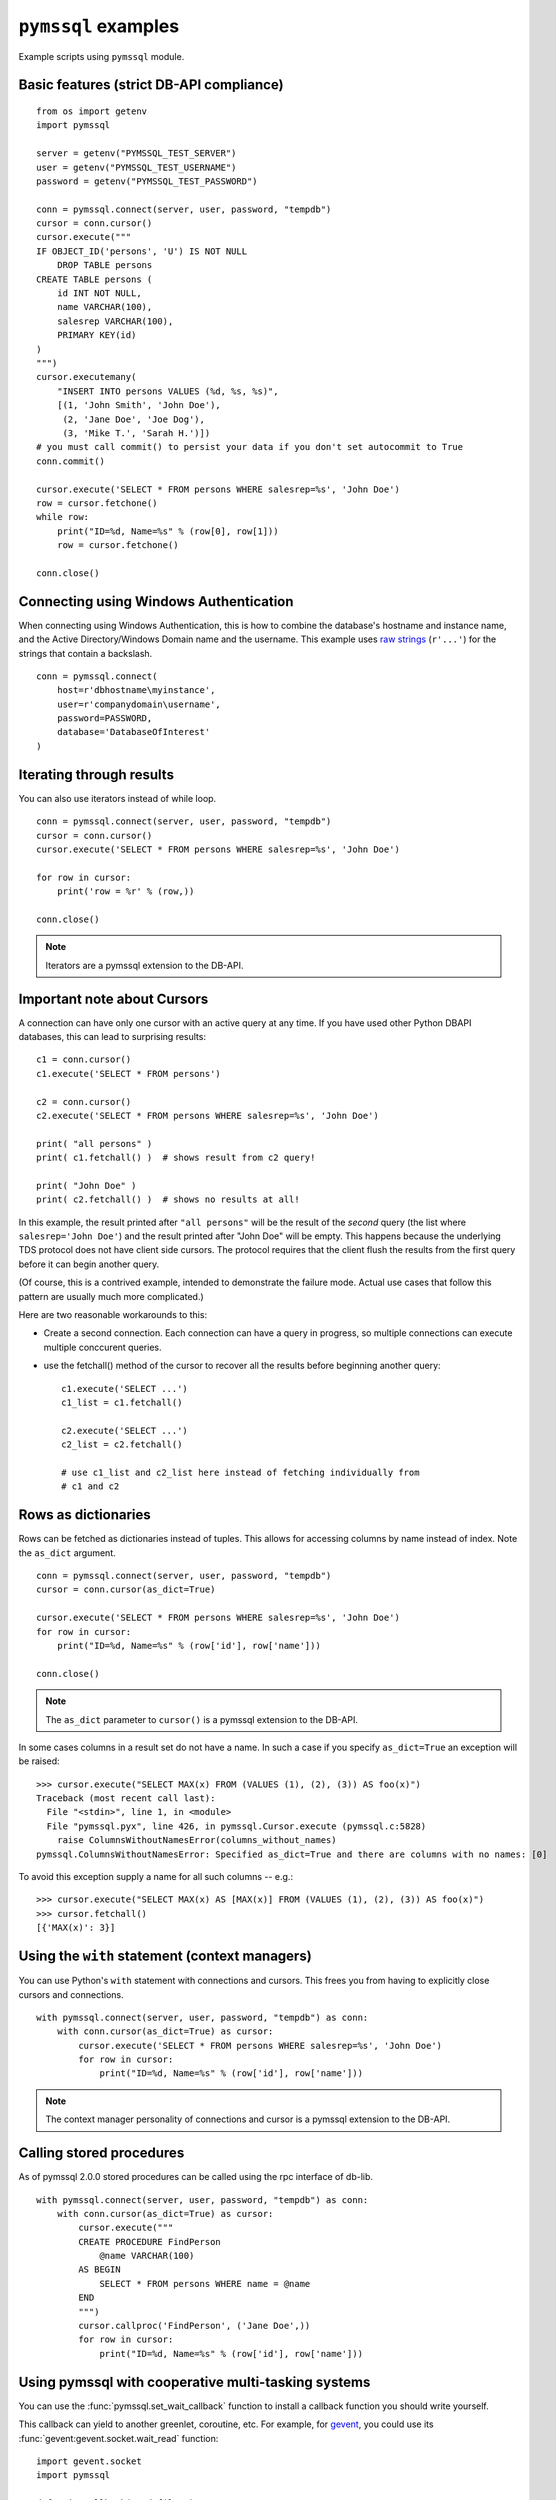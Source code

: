 ====================
``pymssql`` examples
====================

Example scripts using ``pymssql`` module.

Basic features (strict DB-API compliance)
=========================================

::

    from os import getenv
    import pymssql

    server = getenv("PYMSSQL_TEST_SERVER")
    user = getenv("PYMSSQL_TEST_USERNAME")
    password = getenv("PYMSSQL_TEST_PASSWORD")

    conn = pymssql.connect(server, user, password, "tempdb")
    cursor = conn.cursor()
    cursor.execute("""
    IF OBJECT_ID('persons', 'U') IS NOT NULL
        DROP TABLE persons
    CREATE TABLE persons (
        id INT NOT NULL,
        name VARCHAR(100),
        salesrep VARCHAR(100),
        PRIMARY KEY(id)
    )
    """)
    cursor.executemany(
        "INSERT INTO persons VALUES (%d, %s, %s)",
        [(1, 'John Smith', 'John Doe'),
         (2, 'Jane Doe', 'Joe Dog'),
         (3, 'Mike T.', 'Sarah H.')])
    # you must call commit() to persist your data if you don't set autocommit to True
    conn.commit()

    cursor.execute('SELECT * FROM persons WHERE salesrep=%s', 'John Doe')
    row = cursor.fetchone()
    while row:
        print("ID=%d, Name=%s" % (row[0], row[1]))
        row = cursor.fetchone()

    conn.close()

Connecting using Windows Authentication
=======================================

When connecting using Windows Authentication, this is how to combine the
database's hostname and instance name, and the Active Directory/Windows Domain
name and the username. This example uses
`raw strings <https://docs.python.org/3/reference/lexical_analysis.html#string-and-bytes-literals>`_
(``r'...'``) for the strings that contain a backslash.

::

    conn = pymssql.connect(
        host=r'dbhostname\myinstance',
        user=r'companydomain\username',
        password=PASSWORD,
        database='DatabaseOfInterest'
    )

Iterating through results
=========================

You can also use iterators instead of while loop.

::

    conn = pymssql.connect(server, user, password, "tempdb")
    cursor = conn.cursor()
    cursor.execute('SELECT * FROM persons WHERE salesrep=%s', 'John Doe')

    for row in cursor:
        print('row = %r' % (row,))

    conn.close()

.. note:: Iterators are a pymssql extension to the DB-API.

Important note about Cursors
============================

A connection can have only one cursor with an active query at any time.
If you have used other Python DBAPI databases, this can lead to surprising
results::

    c1 = conn.cursor()
    c1.execute('SELECT * FROM persons')

    c2 = conn.cursor()
    c2.execute('SELECT * FROM persons WHERE salesrep=%s', 'John Doe')

    print( "all persons" )
    print( c1.fetchall() )  # shows result from c2 query!

    print( "John Doe" )
    print( c2.fetchall() )  # shows no results at all!

In this example, the result printed after ``"all persons"`` will be the
result of the *second* query (the list where ``salesrep='John Doe'``)
and the result printed after "John Doe" will be empty.  This happens
because the underlying TDS protocol does not have client side cursors.
The protocol requires that the client flush the results from the first
query before it can begin another query.

(Of course, this is a contrived example, intended to demonstrate the
failure mode.  Actual use cases that follow this pattern are usually
much more complicated.)

Here are two reasonable workarounds to this:

- Create a second connection.  Each connection can have a query in
  progress, so multiple connections can execute multiple conccurent queries.

- use the fetchall() method of the cursor to recover all the results
  before beginning another query::

    c1.execute('SELECT ...')
    c1_list = c1.fetchall()

    c2.execute('SELECT ...')
    c2_list = c2.fetchall()

    # use c1_list and c2_list here instead of fetching individually from
    # c1 and c2

Rows as dictionaries
====================

Rows can be fetched as dictionaries instead of tuples. This allows for accessing
columns by name instead of index. Note the ``as_dict`` argument.

::

    conn = pymssql.connect(server, user, password, "tempdb")
    cursor = conn.cursor(as_dict=True)

    cursor.execute('SELECT * FROM persons WHERE salesrep=%s', 'John Doe')
    for row in cursor:
        print("ID=%d, Name=%s" % (row['id'], row['name']))

    conn.close()

.. note::
    The ``as_dict`` parameter to ``cursor()`` is a pymssql extension to the
    DB-API.

In some cases columns in a result set do not have a name.
In such a case if you specify ``as_dict=True`` an exception will be raised::

    >>> cursor.execute("SELECT MAX(x) FROM (VALUES (1), (2), (3)) AS foo(x)")
    Traceback (most recent call last):
      File "<stdin>", line 1, in <module>
      File "pymssql.pyx", line 426, in pymssql.Cursor.execute (pymssql.c:5828)
        raise ColumnsWithoutNamesError(columns_without_names)
    pymssql.ColumnsWithoutNamesError: Specified as_dict=True and there are columns with no names: [0]

To avoid this exception supply a name for all such columns -- e.g.::

    >>> cursor.execute("SELECT MAX(x) AS [MAX(x)] FROM (VALUES (1), (2), (3)) AS foo(x)")
    >>> cursor.fetchall()
    [{'MAX(x)': 3}]


Using the ``with`` statement (context managers)
===============================================

You can use Python's ``with`` statement with connections and cursors. This
frees you from having to explicitly close cursors and connections.

::

    with pymssql.connect(server, user, password, "tempdb") as conn:
        with conn.cursor(as_dict=True) as cursor:
            cursor.execute('SELECT * FROM persons WHERE salesrep=%s', 'John Doe')
            for row in cursor:
                print("ID=%d, Name=%s" % (row['id'], row['name']))

.. note::
    The context manager personality of connections and cursor is a pymssql
    extension to the DB-API.

Calling stored procedures
=========================

As of pymssql 2.0.0 stored procedures can be called using the rpc interface of
db-lib.

::

    with pymssql.connect(server, user, password, "tempdb") as conn:
        with conn.cursor(as_dict=True) as cursor:
            cursor.execute("""
            CREATE PROCEDURE FindPerson
                @name VARCHAR(100)
            AS BEGIN
                SELECT * FROM persons WHERE name = @name
            END
            """)
            cursor.callproc('FindPerson', ('Jane Doe',))
            for row in cursor:
                print("ID=%d, Name=%s" % (row['id'], row['name']))

Using pymssql with cooperative multi-tasking systems
====================================================

.. versionadded:: 2.1.0

You can use the :func:`pymssql.set_wait_callback` function to install a callback
function you should write yourself.

This callback can yield to another greenlet, coroutine, etc. For example, for
gevent_, you could use its :func:`gevent:gevent.socket.wait_read` function::

    import gevent.socket
    import pymssql

    def wait_callback(read_fileno):
        gevent.socket.wait_read(read_fileno)

    pymssql.set_wait_callback(wait_callback)

The above is useful if you're say, running a Gunicorn_ server with the gevent
worker. With this callback in place, when you send a query to SQL server and are
waiting for a response, you can yield to other greenlets and process other
requests. This is super useful when you have high concurrency and/or slow
database queries and lets you use less Gunicorn worker processes and still
handle high concurrency.

.. note:: set_wait_callback() is a pymssql extension to the DB-API 2.0.

.. _gevent: http://gevent.org
.. _wait_read: http://gevent.org/gevent.socket.html#gevent.socket.wait_read
.. _Gunicorn: http://gunicorn.org

Bulk copy
===============

.. versionadded:: 2.2.0

The fastest way to insert data to a SQL Server table is often to use the bulk copy functions, for example::

    conn = pymssql.connect(server, user, password, "tempdb")
    cursor = conn.cursor()
    cursor.execute("""
        CREATE TABLE example (
            col1 INT NOT NULL,
            col2 INT NOT NULL
        )
    """)
    cursor.close()

    conn.bulk_copy("example", [(1, 2)] * 1000000)

For more detail on fast data loading in SQL Server, including on bulk copy, read
`The data loading performance guide`_ from Microsoft.

.. _The data loading performance guide: https://docs.microsoft.com/en-us/previous-versions/sql/sql-server-2008/dd425070(v=sql.100)?redirectedfrom=MSDN
